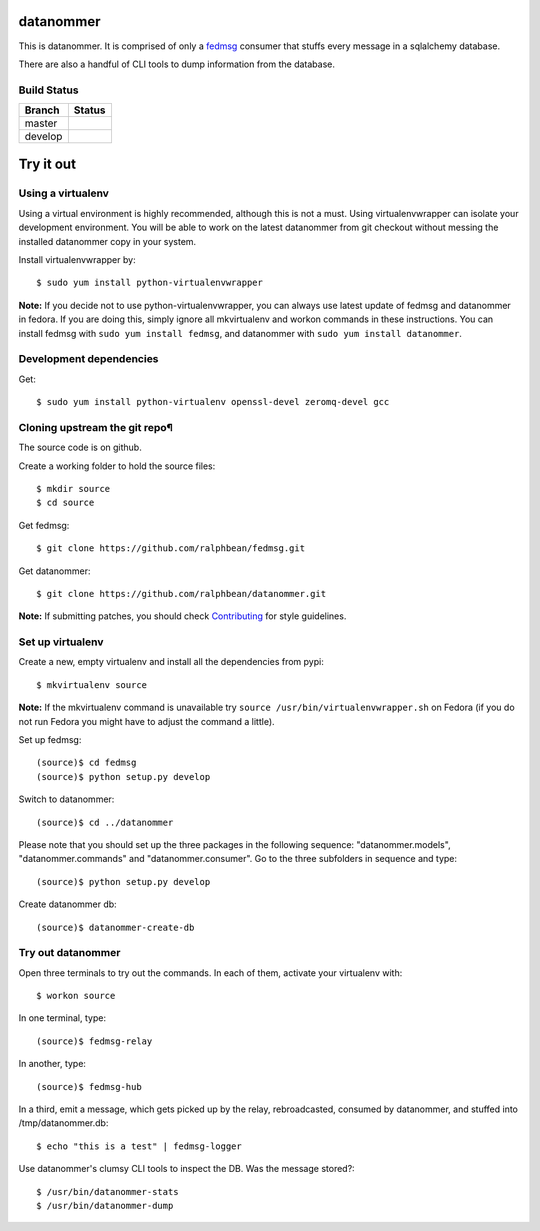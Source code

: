 datanommer
==========

.. split here

This is datanommer.  It is comprised of only a `fedmsg
<http://github.com/ralphbean/fedmsg>`_ consumer that stuffs every message in a
sqlalchemy database.

There are also a handful of CLI tools to dump information from the database.

Build Status
------------

.. |master| image:: https://secure.travis-ci.org/ralphbean/datanommer.png?branch=master
   :alt: Build Status - master branch
   :target: http://travis-ci.org/#!/ralphbean/datanommer

.. |develop| image:: https://secure.travis-ci.org/ralphbean/datanommer.png?branch=develop
   :alt: Build Status - develop branch
   :target: http://travis-ci.org/#!/ralphbean/datanommer

+----------+-----------+
| Branch   | Status    |
+==========+===========+
| master   | |master|  |
+----------+-----------+
| develop  | |develop| |
+----------+-----------+

Try it out
==========

Using a virtualenv
------------------

Using a virtual environment is highly recommended, although this is not a must. Using virtualenvwrapper can isolate your development environment. You will be able to work on the latest datanommer from git checkout without messing the installed datanommer copy in your system. 

Install virtualenvwrapper by::

    $ sudo yum install python-virtualenvwrapper


**Note:** If you decide not to use python-virtualenvwrapper, you can always use latest update of fedmsg and datanommer in fedora. If you are doing this, simply ignore all mkvirtualenv and workon commands in these instructions. You can install fedmsg with ``sudo yum install fedmsg``, and datanommer with ``sudo yum install datanommer``.



Development dependencies
------------------------
Get::

    $ sudo yum install python-virtualenv openssl-devel zeromq-devel gcc


Cloning upstream the git repo¶
------------------------------
The source code is on github. 

Create a working folder to hold the source files::

    $ mkdir source
    $ cd source

Get fedmsg::

    $ git clone https://github.com/ralphbean/fedmsg.git

Get datanommer::

    $ git clone https://github.com/ralphbean/datanommer.git


**Note:** If submitting patches, you should check `Contributing <http://fedmsg.readthedocs.org/en/latest/contributing/>`_ for style guidelines.


Set up virtualenv
-----------------
Create a new, empty virtualenv and install all the dependencies from pypi::

    $ mkvirtualenv source


**Note:** If the mkvirtualenv command is unavailable try ``source /usr/bin/virtualenvwrapper.sh`` on Fedora (if you do not run Fedora you might have to adjust the command a little).


Set up fedmsg::

    (source)$ cd fedmsg
    (source)$ python setup.py develop

Switch to datanommer:: 

    (source)$ cd ../datanommer

Please note that you should set up the three packages in the following sequence: "datanommer.models", "datanommer.commands" and "datanommer.consumer". Go to the three subfolders in sequence and type::

    (source)$ python setup.py develop

Create datanommer db::

    (source)$ datanommer-create-db


Try out datanommer
-------------------
Open three terminals to try out the commands. In each of them, activate your virtualenv with::

    $ workon source

In one terminal, type::

    (source)$ fedmsg-relay

In another, type::

    (source)$ fedmsg-hub

In a third, emit a message, which gets picked up by the relay, rebroadcasted, consumed by datanommer, and stuffed into /tmp/datanommer.db::

    $ echo "this is a test" | fedmsg-logger

Use datanommer's clumsy CLI tools to inspect the DB. Was the message stored?::

    $ /usr/bin/datanommer-stats
    $ /usr/bin/datanommer-dump
